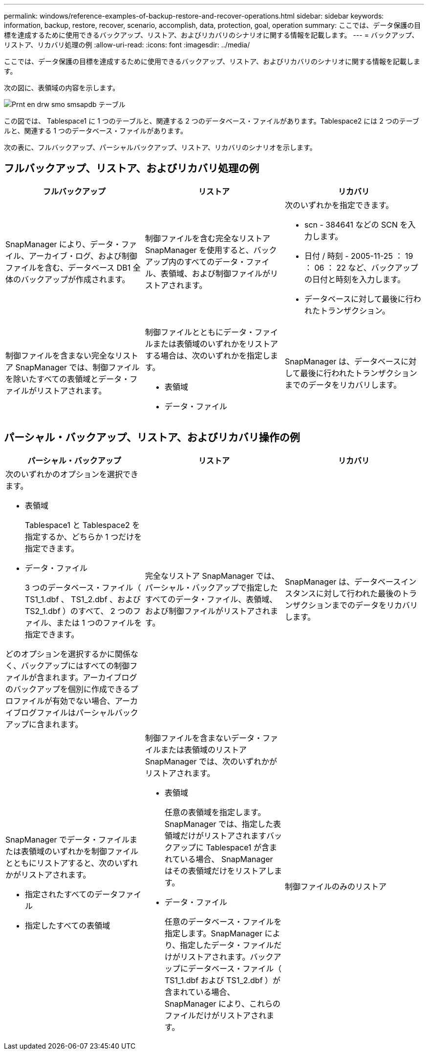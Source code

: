 ---
permalink: windows/reference-examples-of-backup-restore-and-recover-operations.html 
sidebar: sidebar 
keywords: information, backup, restore, recover, scenario, accomplish, data, protection, goal, operation 
summary: ここでは、データ保護の目標を達成するために使用できるバックアップ、リストア、およびリカバリのシナリオに関する情報を記載します。 
---
= バックアップ、リストア、リカバリ処理の例
:allow-uri-read: 
:icons: font
:imagesdir: ../media/


[role="lead"]
ここでは、データ保護の目標を達成するために使用できるバックアップ、リストア、およびリカバリのシナリオに関する情報を記載します。

次の図に、表領域の内容を示します。

image::../media/prnt_en_drw_smo_smsap_db_tables.gif[Prnt en drw smo smsapdb テーブル]

この図では、 Tablespace1 に 1 つのテーブルと、関連する 2 つのデータベース・ファイルがあります。Tablespace2 には 2 つのテーブルと、関連する 1 つのデータベース・ファイルがあります。

次の表に、フルバックアップ、パーシャルバックアップ、リストア、リカバリのシナリオを示します。



== フルバックアップ、リストア、およびリカバリ処理の例

|===
| フルバックアップ | リストア | リカバリ 


 a| 
SnapManager により、データ・ファイル、アーカイブ・ログ、および制御ファイルを含む、データベース DB1 全体のバックアップが作成されます。
 a| 
制御ファイルを含む完全なリストア SnapManager を使用すると、バックアップ内のすべてのデータ・ファイル、表領域、および制御ファイルがリストアされます。
 a| 
次のいずれかを指定できます。

* scn - 384641 などの SCN を入力します。
* 日付 / 時刻 - 2005-11-25 ： 19 ： 06 ： 22 など、バックアップの日付と時刻を入力します。
* データベースに対して最後に行われたトランザクション。




 a| 
制御ファイルを含まない完全なリストア SnapManager では、制御ファイルを除いたすべての表領域とデータ・ファイルがリストアされます。



 a| 
制御ファイルとともにデータ・ファイルまたは表領域のいずれかをリストアする場合は、次のいずれかを指定します。

* 表領域
* データ・ファイル

 a| 
SnapManager は、データベースに対して最後に行われたトランザクションまでのデータをリカバリします。



 a| 
制御ファイルを含まないデータ・ファイルまたは表領域のリストア：SnapManagerでは、次のいずれかをリストアできます。

* 表領域
* データ・ファイル




 a| 
制御ファイルのみのリストア

|===


== パーシャル・バックアップ、リストア、およびリカバリ操作の例

|===
| パーシャル・バックアップ | リストア | リカバリ 


 a| 
次のいずれかのオプションを選択できます。

* 表領域
+
Tablespace1 と Tablespace2 を指定するか、どちらか 1 つだけを指定できます。

* データ・ファイル
+
3 つのデータベース・ファイル（ TS1_1.dbf 、 TS1_2.dbf 、および TS2_1.dbf ）のすべて、 2 つのファイル、または 1 つのファイルを指定できます。



どのオプションを選択するかに関係なく、バックアップにはすべての制御ファイルが含まれます。アーカイブログのバックアップを個別に作成できるプロファイルが有効でない場合、アーカイブログファイルはパーシャルバックアップに含まれます。
 a| 
完全なリストア SnapManager では、パーシャル・バックアップで指定したすべてのデータ・ファイル、表領域、および制御ファイルがリストアされます。
 a| 
SnapManager は、データベースインスタンスに対して行われた最後のトランザクションまでのデータをリカバリします。



 a| 
SnapManager でデータ・ファイルまたは表領域のいずれかを制御ファイルとともにリストアすると、次のいずれかがリストアされます。

* 指定されたすべてのデータファイル
* 指定したすべての表領域

 a| 
制御ファイルを含まないデータ・ファイルまたは表領域のリストア SnapManager では、次のいずれかがリストアされます。

* 表領域
+
任意の表領域を指定します。SnapManager では、指定した表領域だけがリストアされますバックアップに Tablespace1 が含まれている場合、 SnapManager はその表領域だけをリストアします。

* データ・ファイル
+
任意のデータベース・ファイルを指定します。SnapManager により、指定したデータ・ファイルだけがリストアされます。バックアップにデータベース・ファイル（ TS1_1.dbf および TS1_2.dbf ）が含まれている場合、 SnapManager により、これらのファイルだけがリストアされます。


 a| 
制御ファイルのみのリストア

|===